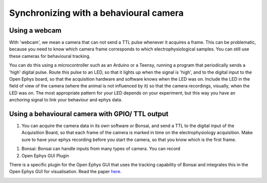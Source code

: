 .. _ephyswithbehaviouralcam:
.. role:: raw-html-m2r(raw)
   :format: html

**********************************************************************
Synchronizing with a behavioural camera
**********************************************************************

Using a webcam
###################################
With 'webcam', we mean a camera that can not send a TTL pulse whenever it acquires a frame. This can be problematic, because you need to know which camera frame corresponds to which electrophysiological samples.  You can still use these cameras for behavioural tracking.

You can do this using a microcontroller such as an Arduino or a Teensy, running a program that periodically sends a 'high' digital pulse. Route this pulse to an LED, so that it lights up when the signal is 'high', and to the digital input to the Open Ephys board, so that the acquisition hardware and software knows when the LED was on. Include the LED in the field of view of the camera (where the animal is not influenced by it) so that the camera recordings, visually, when the LED was on.
The most appropriate pattern for your LED depends on your experiment, but this way you have an anchoring signal to link your behaviour and ephys data.

.. image:: ../_static/images/tutorials/webcamled.png
    :alt: webcam with LED

Using a behavioural camera with GPIO/ TTL output
######################################################################

1) You can acquire the camera data in its own software or Bonsai, and send a TTL to the digital input of the Acquisition Board, so that each frame of the camera is marked in time on the electrophysiology acquisition. Make sure to have your ephys recording before you start the camera, so that you know which is the first frame.

1) Bonsai: Bonsai can handle inputs from many types of camera. You can record

2) Open Ephys GUI Plugin

There is a specific plugin for the Open Ephys GUI that uses the tracking capability of Bonsai and integrates this in the Open Ephys GUI for visualisation. Read the paper `here. <https://iopscience.iop.org/article/10.1088/1741-2552/aacf45#jneaacf45s2>`_

.. image:: ../_static/images/tutorials/tracking.jpg
  :target: https://iopscience.iop.org/article/10.1088/1741-2552/aacf45#jneaacf45s2
